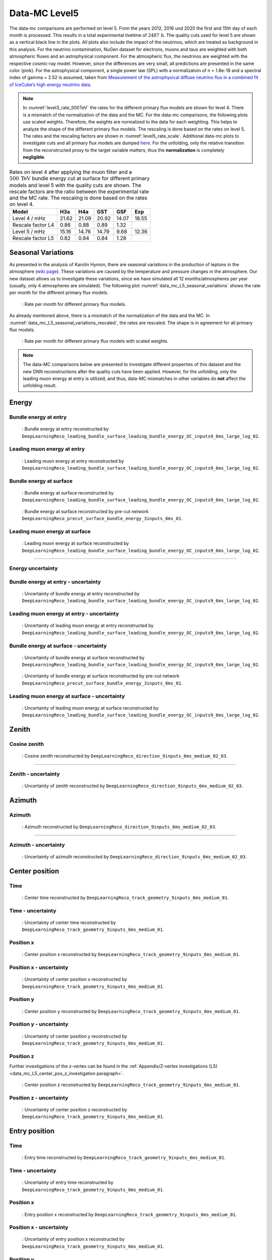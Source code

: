 .. _data-mc level 5 paragraph:
Data-MC Level5
##############

The data-mc comparisons are performed on level 5. From the years 2012, 2016 und 2020 the first and 15th day of each month is processed. This results in a total experimental livetime 
of :math:`2487\,\mathrm{h}`. The quality cuts used for level 5 are shown as a vertical black line in the plots. All plots also include the impact of the neutrinos, which are treated as background in 
this analysis. For the neutrino contamination, NuGen dataset for electrons, muons and taus 
are weighted with both atmospheric fluxes and an astrophysical component. For the atmospheric flux, 
the neutrinos are weighted with the respective cosmic-ray model. However, since the differences are very small, all predictions are presented in the same color (pink). For the astrophysical component, 
a single power law (SPL) with a normalizatoin of n = 1.8e-18 and a spectral index of gamma = 2.52 is assumed, taken from `Measurement of the astrophysical diffuse neutrino flux
in a combined fit of IceCube’s high energy neutrino data <https://pos.sissa.it/444/1064/pdf>`_.

.. note::
    In :numref:`level3_rate_500TeV` the rates for the different primary flux models are shown for level 4. There is a mismatch of the normalization of the data and the MC.
    For the data-mc comparisons, the following plots use scaled weights. Therefore, the weights are normalized to the data for each weighting. This helps to analyze the shape of the different primary flux models. The rescaling is done based on the rates on level 5.
    The rates and the rescaling factors are shown in :numref:`level5_rate_scale`.
    Additional data-mc plots to investigate cuts and all primary flux models are dumped `here <https://drive.google.com/drive/u/1/folders/1I2AD9wdWzaljAYM9xC5AESsnW1lxuq96>`_. For the unfolding, only the relative transition from the reconstructed proxy to the target variable matters, thus the **normalization** is completely **negligible**.

.. _level5_rate_scale:
.. list-table:: Rates on level 4 after applying the muon filter and a :math:`500\,\mathrm{TeV}` bundle energy cut at surface for different primary models and level 5 with the quality cuts are shown. The rescale factors are the ratio between the experimental rate and the MC rate. The rescaling is done based on the rates on level 4.
  :header-rows: 1

  * - Model
    - H3a
    - H4a
    - GST
    - GSF
    - Exp
  * - Level 4 / mHz
    - 21.62
    - 21.09
    - 20.92
    - 14.07
    - 18.55
  * - Rescale factor L4
    - 0.86
    - 0.88
    - 0.89
    - 1.32
    - 
  * - Level 5 / mHz
    - 15.16
    - 14.76
    - 14.79
    -  9.68
    - 12.36
  * - Rescale factor L5
    - 0.82
    - 0.84
    - 0.84
    - 1.28
    -

Seasonal Variations 
------------------- 

As presented in the analysis of Karolin Hymon, there are seasonal 
variations in the production of leptons in the atmosphere (`wiki page <https://user-web.icecube.wisc.edu/~khymon/SeasonalVariationsUnfolding/Index.html>`_). These variations are caused by the temperature and pressure changes in the atmosphere. Our new dataset allows us to investigate these variations, since we have simulated all 12 months/atmospheres per year (usually, only 4 atmospheres are simulated). The following plot :numref:`data_mc_L5_seasonal_variations` shows the rate per month for the different primary flux models. 


.. _data_mc_L5_seasonal_variations:
.. figure:: images/plots/selection/new/level5/rate_per_month_level5.png
    :width: 600px

    : Rate per month for different primary flux models.

As already mentioned above, there is a mismatch of the normalization of the data and the MC. 
In :numref:`data_mc_L5_seasonal_variations_rescaled`, the rates are rescaled. The shape is in agreement for all primary flux models. 

.. _data_mc_L5_seasonal_variations_rescaled:
.. figure:: images/plots/selection/new/level5/rate_per_month_level5_scaled_weights.png
    :width: 600px

    : Rate per month for different primary flux models with scaled weights.

.. note::
    The data-MC comparisons below are presented to investigate different properties of this dataset and
    the new DNN reconstructions after the quality cuts have been applied. However, for the unfolding, only the leading muon energy at entry is utilized, and thus, 
    data-MC mismatches in other variables do **not** affect the unfolding result.

Energy 
------

.. First of all, the energy distributions of the muon energy at surface and the reconstructed leading muon energy at entry is shown for the 
.. four different primary flux models to see their impact. 

.. .. figure:: images/plots/data_mc/data_mc_level5/primary_flux_ratio_MCLabelsLeadingMuons_muon_energy_first_mctree.png
..     :width: 600px

..     : Muon energy at surface for different primary flux models.

.. .. figure:: images/plots/data_mc/data_mc_level5/primary_flux_ratio_DeepLearningReco_leading_bundle_surface_leading_bundle_energy_OC_inputs9_6ms_large_log_02_entry_energy.png
..     :width: 600px

..     : Reconstructed muon energy at entry for different primary flux models
..     (``DeepLearningReco_leading_bundle_surface_leading_bundle_energy_OC_inputs9_6ms_large_log_02``).

.. ----

Bundle energy at entry 
++++++++++++++++++++++



.. _data_mc_L5_bundle_energy_at_entry_GSF:
.. figure:: images/plots/selection/new/level5/data_mc_energy_hist_DeepLearningReco_leading_bundle_surface_leading_bundle_energy_OC_inputs9_6ms_large_log_02_bundle_energy_at_entry_all_weightings.png
    :width: 600px

    : Bundle energy at entry reconstructed by ``DeepLearningReco_leading_bundle_surface_leading_bundle_energy_OC_inputs9_6ms_large_log_02``. 


Leading muon energy at entry 
++++++++++++++++++++++++++++

.. _data_mc_L5_leading_muon_energy_at_entry_GSF:
.. figure:: images/plots/selection/new/level5/data_mc_energy_hist_DeepLearningReco_leading_bundle_surface_leading_bundle_energy_OC_inputs9_6ms_large_log_02_entry_energy_all_weightings.png
    :width: 600px

    : Leading muon energy at entry reconstructed by ``DeepLearningReco_leading_bundle_surface_leading_bundle_energy_OC_inputs9_6ms_large_log_02``.



Bundle energy at surface 
++++++++++++++++++++++++

.. _data_mc_L5_bundle_energy_at_surface_GSF:
.. figure:: images/plots/selection/new/level5/data_mc_energy_hist_DeepLearningReco_leading_bundle_surface_leading_bundle_energy_OC_inputs9_6ms_large_log_02_bundle_energy_in_mctree_all_weightings.png
    :width: 600px

    : Bundle energy at surface reconstructed by ``DeepLearningReco_leading_bundle_surface_leading_bundle_energy_OC_inputs9_6ms_large_log_02``.


.. _data_mc_L5_bundle_energy_at_surface_precut_GSF:
.. figure:: images/plots/selection/new/level5/data_mc_energy_hist_DeepLearningReco_precut_surface_bundle_energy_3inputs_6ms_01_bundle_energy_in_mctree_all_weightings.png
    :width: 600px

    : Bundle energy at surface reconstructed by pre-cut network  ``DeepLearningReco_precut_surface_bundle_energy_3inputs_6ms_01``.


Leading muon energy at surface 
++++++++++++++++++++++++++++++

.. _data_mc_L5_leading_muon_energy_at_surface_GSF:
.. figure:: images/plots/selection/new/level5/data_mc_energy_hist_DeepLearningReco_leading_bundle_surface_leading_bundle_energy_OC_inputs9_6ms_large_log_02_muon_energy_first_mctree_all_weightings.png
    :width: 600px

    : Leading muon energy at surface reconstructed by ``DeepLearningReco_leading_bundle_surface_leading_bundle_energy_OC_inputs9_6ms_large_log_02``.


----

Energy uncertainty 
++++++++++++++++++

Bundle energy at entry - uncertainty
++++++++++++++++++++++++++++++++++++

.. _data_mc_L5_bundle_energy_at_entry_uncertainty_GSF:
.. figure:: images/plots/selection/new/level5/data_mc_energy_hist_log_uncertainty_DeepLearningReco_leading_bundle_surface_leading_bundle_energy_OC_inputs9_6ms_large_log_02_bundle_energy_at_entry_all_weightings.png
    :width: 600px

    : Uncertainty of bundle energy at entry reconstructed by ``DeepLearningReco_leading_bundle_surface_leading_bundle_energy_OC_inputs9_6ms_large_log_02``.


Leading muon energy at entry - uncertainty
++++++++++++++++++++++++++++++++++++++++++

.. _data_mc_L5_leading_muon_energy_at_entry_uncertainty_GSF:
.. figure:: images/plots/selection/new/level5/data_mc_energy_hist_log_uncertainty_DeepLearningReco_leading_bundle_surface_leading_bundle_energy_OC_inputs9_6ms_large_log_02_entry_energy_all_weightings.png
    :width: 600px

    : Uncertainty of leading muon energy at entry reconstructed by ``DeepLearningReco_leading_bundle_surface_leading_bundle_energy_OC_inputs9_6ms_large_log_02``.



Bundle energy at surface - uncertainty
++++++++++++++++++++++++++++++++++++++

.. _data_mc_L5_bundle_energy_at_surface_uncertainty_GSF:
.. figure:: images/plots/selection/new/level5/data_mc_energy_hist_log_uncertainty_DeepLearningReco_leading_bundle_surface_leading_bundle_energy_OC_inputs9_6ms_large_log_02_bundle_energy_in_mctree_all_weightings.png
    :width: 600px

    : Uncertainty of bundle energy at surface reconstructed by ``DeepLearningReco_leading_bundle_surface_leading_bundle_energy_OC_inputs9_6ms_large_log_02``.

.. _data_mc_L5_bundle_energy_at_surface_precut_uncertainty_GSF:
.. figure:: images/plots/selection/new/level5/data_mc_energy_hist_log_uncertainty_DeepLearningReco_precut_surface_bundle_energy_3inputs_6ms_01_bundle_energy_in_mctree_all_weightings.png
    :width: 600px

    : Uncertainty of bundle energy at surface reconstructed by pre-cut network ``DeepLearningReco_precut_surface_bundle_energy_3inputs_6ms_01``.

Leading muon energy at surface - uncertainty
++++++++++++++++++++++++++++++++++++++++++++

.. _data_mc_L5_leading_muon_energy_surface_uncertainty_GSF:
.. figure:: images/plots/selection/new/level5/data_mc_energy_hist_log_uncertainty_DeepLearningReco_leading_bundle_surface_leading_bundle_energy_OC_inputs9_6ms_large_log_02_muon_energy_first_mctree_all_weightings.png
    :width: 600px

    : Uncertainty of leading muon energy at surface reconstructed by ``DeepLearningReco_leading_bundle_surface_leading_bundle_energy_OC_inputs9_6ms_large_log_02``.


Zenith 
------

Cosine zenith
+++++++++++++

.. _data_mc_L5_cos_zenith_all_weightings:
.. figure:: images/plots/selection/new/level5/data_mc_cos_zenith_hist_DeepLearningReco_direction_9inputs_6ms_medium_02_03_cos_zenith_all_weightings.png
    :width: 600px

    : Cosine zenith reconstructed by ``DeepLearningReco_direction_9inputs_6ms_medium_02_03``.


----

Zenith - uncertainty
++++++++++++++++++++

.. _data_mc_L5_cos_zenith_GSF_uncertainty:
.. figure:: images/plots/selection/new/level5/data_mc_cos_zenith_hist_uncertainty_DeepLearningReco_direction_9inputs_6ms_medium_02_03_cos_zenith_all_weightings.png
    :width: 600px

    : Uncertainty of zenith reconstructed by ``DeepLearningReco_direction_9inputs_6ms_medium_02_03``.


Azimuth
-------

Azimuth 
+++++++

.. _data_mc_L5_azimuth_GSF:
.. figure:: images/plots/selection/new/level5/data_mc_azimuth_hist_DeepLearningReco_direction_9inputs_6ms_medium_02_03_azimuth_all_weightings.png
    :width: 600px

    : Azimuth reconstructed by ``DeepLearningReco_direction_9inputs_6ms_medium_02_03``.

----

Azimuth - uncertainty
+++++++++++++++++++++

.. _data_mc_L5_azimuth_GSF_uncertainty:
.. figure:: images/plots/selection/new/level5/data_mc_azimuth_hist_uncertainty_DeepLearningReco_direction_9inputs_6ms_medium_02_03_azimuth_all_weightings.png
    :width: 600px

    : Uncertainty of azimuth reconstructed by ``DeepLearningReco_direction_9inputs_6ms_medium_02_03``.


Center position 
---------------

Time 
++++

.. _data_mc_L5_center_pos_t_GSF:
.. figure:: images/plots/selection/new/level5/data_mc_center_pos_t_DeepLearningReco_track_geometry_9inputs_6ms_medium_01_all_weightings.png
    :width: 600px

    : Center time reconstructed by ``DeepLearningReco_track_geometry_9inputs_6ms_medium_01``.


Time - uncertainty
++++++++++++++++++

.. _data_mc_L5_center_pos_t_uncertainty_GSF:
.. figure:: images/plots/selection/new/level5/data_mc_center_pos_t_uncertainty_DeepLearningReco_track_geometry_9inputs_6ms_medium_01_all_weightings.png
    :width: 600px

    : Uncertainty of center time reconstructed by ``DeepLearningReco_track_geometry_9inputs_6ms_medium_01``.


Position x 
+++++++++++

.. _data_mc_L5_center_pos_x_GSF:
.. figure:: images/plots/selection/new/level5/data_mc_center_pos_x_DeepLearningReco_track_geometry_9inputs_6ms_medium_01_all_weightings.png
    :width: 600px

    : Center position x reconstructed by ``DeepLearningReco_track_geometry_9inputs_6ms_medium_01``.



Position x - uncertainty
++++++++++++++++++++++++

.. _data_mc_L5_center_pos_x_uncertainty_GSF:
.. figure:: images/plots/selection/new/level5/data_mc_center_pos_x_uncertainty_DeepLearningReco_track_geometry_9inputs_6ms_medium_01_all_weightings.png
    :width: 600px

    : Uncertainty of center position x reconstructed by ``DeepLearningReco_track_geometry_9inputs_6ms_medium_01``.


Position y
++++++++++

.. _data_mc_L5_center_pos_y_GSF:
.. figure:: images/plots/selection/new/level5/data_mc_center_pos_y_DeepLearningReco_track_geometry_9inputs_6ms_medium_01_all_weightings.png
    :width: 600px

    : Center position y reconstructed by ``DeepLearningReco_track_geometry_9inputs_6ms_medium_01``.


Position y - uncertainty
++++++++++++++++++++++++

.. _data_mc_L5_center_pos_y_uncertainty_GSF:
.. figure:: images/plots/selection/new/level5/data_mc_center_pos_y_uncertainty_DeepLearningReco_track_geometry_9inputs_6ms_medium_01_all_weightings.png
    :width: 600px

    : Uncertainty of center position y reconstructed by ``DeepLearningReco_track_geometry_9inputs_6ms_medium_01``.

Position z
++++++++++

Further investigations of the z-vertex can be found in the 
:ref:`Appendix/Z-vertex investigations (L5) <data_mc_L5_center_pos_z_investigation paragraph>`.

.. _data_mc_L5_center_pos_z_GSF:
.. figure:: images/plots/selection/new/level5/data_mc_center_pos_z_DeepLearningReco_track_geometry_9inputs_6ms_medium_01_all_weightings.png
    :width: 600px

    : Center position z reconstructed by ``DeepLearningReco_track_geometry_9inputs_6ms_medium_01``.

Position z - uncertainty
++++++++++++++++++++++++

.. _data_mc_L5_center_pos_z_uncertainty_GSF:
.. figure:: images/plots/selection/new/level5/data_mc_center_pos_z_uncertainty_DeepLearningReco_track_geometry_9inputs_6ms_medium_01_all_weightings.png
    :width: 600px

    : Uncertainty of center position z reconstructed by ``DeepLearningReco_track_geometry_9inputs_6ms_medium_01``.


Entry position
--------------

Time 
++++

.. _data_mc_L5_entry_pos_t_GSF:
.. figure:: images/plots/selection/new/level5/data_mc_entry_pos_t_DeepLearningReco_track_geometry_9inputs_6ms_medium_01_all_weightings.png
    :width: 600px

    : Entry time reconstructed by ``DeepLearningReco_track_geometry_9inputs_6ms_medium_01``.


Time - uncertainty
++++++++++++++++++

.. _data_mc_L5_entry_pos_t_uncertainty_GSF:
.. figure:: images/plots/selection/new/level5/data_mc_entry_pos_t_uncertainty_DeepLearningReco_track_geometry_9inputs_6ms_medium_01_all_weightings.png
    :width: 600px

    : Uncertainty of entry time reconstructed by ``DeepLearningReco_track_geometry_9inputs_6ms_medium_01``.


Position x
+++++++++++

.. _data_mc_L5_entry_pos_x_GSF:
.. figure:: images/plots/selection/new/level5/data_mc_entry_pos_x_DeepLearningReco_track_geometry_9inputs_6ms_medium_01_all_weightings.png
    :width: 600px

    : Entry position x reconstructed by ``DeepLearningReco_track_geometry_9inputs_6ms_medium_01``.

Position x - uncertainty
++++++++++++++++++++++++

.. _data_mc_L5_entry_pos_x_uncertainty_GSF:
.. figure:: images/plots/selection/new/level5/data_mc_entry_pos_x_uncertainty_DeepLearningReco_track_geometry_9inputs_6ms_medium_01_all_weightings.png
    :width: 600px

    : Uncertainty of entry position x reconstructed by ``DeepLearningReco_track_geometry_9inputs_6ms_medium_01``.

Position y
++++++++++

.. _data_mc_L5_entry_pos_y_GSF:
.. figure:: images/plots/selection/new/level5/data_mc_entry_pos_y_DeepLearningReco_track_geometry_9inputs_6ms_medium_01_all_weightings.png
    :width: 600px

    : Entry position y reconstructed by ``DeepLearningReco_track_geometry_9inputs_6ms_medium_01``.


Position y - uncertainty
++++++++++++++++++++++++

.. _data_mc_L5_entry_pos_y_uncertainty_GSF:
.. figure:: images/plots/selection/new/level5/data_mc_entry_pos_y_uncertainty_DeepLearningReco_track_geometry_9inputs_6ms_medium_01_all_weightings.png
    :width: 600px

    : Uncertainty of entry position y reconstructed by ``DeepLearningReco_track_geometry_9inputs_6ms_medium_01``.

Position z
++++++++++

Further investigations of the z-vertex can be found in the 
:ref:`Appendix/Z-vertex investigations (L5) <data_mc_L5_center_pos_z_investigation paragraph>`.

.. _data_mc_L5_entry_pos_z_GSF:
.. figure:: images/plots/selection/new/level5/data_mc_entry_pos_z_DeepLearningReco_track_geometry_9inputs_6ms_medium_01_all_weightings.png
    :width: 600px

    : Entry position z reconstructed by ``DeepLearningReco_track_geometry_9inputs_6ms_medium_01``.


Position z - uncertainty
++++++++++++++++++++++++

.. _data_mc_L5_entry_pos_z_uncertainty_GSF:
.. figure:: images/plots/selection/new/level5/data_mc_entry_pos_z_uncertainty_DeepLearningReco_track_geometry_9inputs_6ms_medium_01_all_weightings.png
    :width: 600px

    : Uncertainty of entry position z reconstructed by ``DeepLearningReco_track_geometry_9inputs_6ms_medium_01``.

Propagation length
------------------

Total propagation length 
++++++++++++++++++++++++


.. _data_mc_L5_total_propagation_length_GSF:
.. figure:: images/plots/selection/new/level5/data_mc_length_DeepLearningReco_track_geometry_9inputs_6ms_medium_01_all_weightings.png
    :width: 600px

    : Propagation length reconstructed by ``DeepLearningReco_track_geometry_9inputs_6ms_medium_01``.

Length in detector 
++++++++++++++++++

.. _data_mc_L5_length_in_detector_GSF:
.. figure:: images/plots/selection/new/level5/data_mc_length_in_detector_DeepLearningReco_track_geometry_9inputs_6ms_medium_01_all_weightings.png
    :width: 600px

    : Length in detector reconstructed by ``DeepLearningReco_track_geometry_9inputs_6ms_medium_01``.

Total propagation length - uncertainty
++++++++++++++++++++++++++++++++++++++

.. _data_mc_L5_total_propagation_length_uncertainty_GSF:
.. figure:: images/plots/selection/new/level5/data_mc_Length_uncertainty_DeepLearningReco_track_geometry_9inputs_6ms_medium_01_all_weightings.png
    :width: 600px

    : Uncertainty of propagation length reconstructed by ``DeepLearningReco_track_geometry_9inputs_6ms_medium_01``.


Length in detector - uncertainty
++++++++++++++++++++++++++++++++

.. _data_mc_L5_length_in_detector_uncertainty_GSF:
.. figure:: images/plots/selection/new/level5/data_mc_LengthInDetector_uncertainty_DeepLearningReco_track_geometry_9inputs_6ms_medium_01_all_weightings.png
    :width: 600px

    : Uncertainty of length in detector reconstructed by ``DeepLearningReco_track_geometry_9inputs_6ms_medium_01``.


Systematics
-----------

Detailed information about the systematics used for this analysis can 
be found :ref:`here <systematics_unfolding>`.

Further plots with all 4 primary models can be found in the Google docs `here <https://drive.google.com/drive/u/1/folders/1j7sUN6sYLJ1CpdZGJgEuajQNcStbZRsr>`_.

.. note::
    In the following, the impact of the ice systematics is investigated for three different properties: the bundle energy at entry, the cos(zenith) and the z-vertex. However, these variables are **not** used for the unfolding, and thus they are negligible for the analysis. They are presented here to visualize the impact of the ice systematics on different variables at this selection stage, level 5.

Bundle energy at entry
++++++++++++++++++++++

.. _data_mc_L5_sys_bundle_energy_at_entry_Absorption_GSF:
.. figure:: images/plots/data_mc/data_mc_level5/data_mc_sys_energy_DeepLearningReco_leading_bundle_surface_leading_bundle_energy_OC_inputs9_6ms_large_log_02_bundle_energy_at_entry_Absorption_GSF_5_sys_bins.png
    :width: 600px

    : **Absorption** effect on bundle energy at entry reconstructed by ``DeepLearningReco_leading_bundle_surface_leading_bundle_energy_OC_inputs9_6ms_large_log_02``.

.. _data_mc_L5_sys_bundle_energy_at_entry_DOMEfficiency_GSF:
.. figure:: images/plots/data_mc/data_mc_level5/data_mc_sys_energy_DeepLearningReco_leading_bundle_surface_leading_bundle_energy_OC_inputs9_6ms_large_log_02_bundle_energy_at_entry_DOMEfficiency_GSF_5_sys_bins.png
    :width: 600px

    : **DOM efficiency** effect on bundle energy at entry reconstructed by ``DeepLearningReco_leading_bundle_surface_leading_bundle_energy_OC_inputs9_6ms_large_log_02``.

.. _data_mc_L5_sys_bundle_energy_at_entry_HoleiceForward_Unified_p0_GSF:
.. figure:: images/plots/data_mc/data_mc_level5/data_mc_sys_energy_DeepLearningReco_leading_bundle_surface_leading_bundle_energy_OC_inputs9_6ms_large_log_02_bundle_energy_at_entry_HoleiceForward_Unified_p0_GSF_5_sys_bins.png
    :width: 600px 

    : **Hole ice forward unified p0** effect on bundle energy at entry reconstructed by ``DeepLearningReco_leading_bundle_surface_leading_bundle_energy_OC_inputs9_6ms_large_log_02``.

.. _data_mc_L5_sys_bundle_energy_at_entry_HoleiceForward_Unified_p1_GSF:
.. figure:: images/plots/data_mc/data_mc_level5/data_mc_sys_energy_DeepLearningReco_leading_bundle_surface_leading_bundle_energy_OC_inputs9_6ms_large_log_02_bundle_energy_at_entry_HoleiceForward_Unified_p1_GSF_5_sys_bins.png 
    :width: 600px

    : **Hole ice forward unified p1** effect on bundle energy at entry reconstructed by ``DeepLearningReco_leading_bundle_surface_leading_bundle_energy_OC_inputs9_6ms_large_log_02``.

.. _data_mc_L5_sys_bundle_energy_at_entry_Scattering_GSF:
.. figure:: images/plots/data_mc/data_mc_level5/data_mc_sys_energy_DeepLearningReco_leading_bundle_surface_leading_bundle_energy_OC_inputs9_6ms_large_log_02_bundle_energy_at_entry_Scattering_GSF_5_sys_bins.png
    :width: 600px

    : **Scattering** effect on bundle energy at entry reconstructed by ``DeepLearningReco_leading_bundle_surface_leading_bundle_energy_OC_inputs9_6ms_large_log_02``.

Cosine zenith
+++++++++++++

.. _data_mc_L5_sys_cos_zenith_Absorption_GSF:
.. figure:: images/plots/data_mc/data_mc_level5/data_mc_sys_DeepLearningReco_direction_9inputs_6ms_medium_02_03_cos_zenith_Absorption_GSF_5_sys_bins.png
    :width: 600px

    : **Absorption** effect on cosine zenith reconstructed by ``DeepLearningReco_direction_9inputs_6ms_medium_02_03``.

.. _data_mc_L5_sys_cos_zenith_DOMEfficiency_GSF:
.. figure:: images/plots/data_mc/data_mc_level5/data_mc_sys_DeepLearningReco_direction_9inputs_6ms_medium_02_03_cos_zenith_DOMEfficiency_GSF_5_sys_bins.png
    :width: 600px

    : **DOM efficiency** effect on cosine zenith reconstructed by ``DeepLearningReco_direction_9inputs_6ms_medium_02_03``.

.. _data_mc_L5_sys_cos_zenith_HoleiceForward_Unified_p0_GSF:
.. figure:: images/plots/data_mc/data_mc_level5/data_mc_sys_DeepLearningReco_direction_9inputs_6ms_medium_02_03_cos_zenith_HoleIceForward_Unified_p0_GSF_5_sys_bins.png
    :width: 600px

    : **Hole ice forward unified p0** effect on cosine zenith reconstructed by ``DeepLearningReco_direction_9inputs_6ms_medium_02_03``.

.. _data_mc_L5_sys_cos_zenith_HoleiceForward_Unified_p1_GSF:
.. figure:: images/plots/data_mc/data_mc_level5/data_mc_sys_DeepLearningReco_direction_9inputs_6ms_medium_02_03_cos_zenith_HoleIceForward_Unified_p1_GSF_5_sys_bins.png
    :width: 600px

    : **Hole ice forward unified p1** effect on cosine zenith reconstructed by ``DeepLearningReco_direction_9inputs_6ms_medium_02_03``.

.. _data_mc_L5_sys_cos_zenith_Scattering_GSF:
.. figure:: images/plots/data_mc/data_mc_level5/data_mc_sys_DeepLearningReco_direction_9inputs_6ms_medium_02_03_cos_zenith_Scattering_GSF_5_sys_bins.png
    :width: 600px

    : **Scattering** effect on cosine zenith reconstructed by ``DeepLearningReco_direction_9inputs_6ms_medium_02_03``.


Center position z
+++++++++++++++++

.. _data_mc_L5_sys_center_pos_z_Absorption_GSF:
.. figure:: images/plots/data_mc/data_mc_level5/data_mc_sys_DeepLearningReco_track_geometry_9inputs_6ms_medium_01_center_pos_z_Absorption_GSF_5_sys_bins.png
    :width: 600px

    : **Absorption** effect on center position z reconstructed by ``DeepLearningReco_track_geometry_9inputs_6ms_medium_01``. 

.. _data_mc_L5_sys_center_pos_z_DOMEfficiency_GSF:
.. figure:: images/plots/data_mc/data_mc_level5/data_mc_sys_DeepLearningReco_track_geometry_9inputs_6ms_medium_01_center_pos_z_DOMEfficiency_GSF_5_sys_bins.png
    :width: 600px 

    : **DOM efficiency** effect on center position z reconstructed by ``DeepLearningReco_track_geometry_9inputs_6ms_medium_01``.

.. _data_mc_L5_sys_center_pos_z_HoleiceForward_Unified_p0_GSF:
.. figure:: images/plots/data_mc/data_mc_level5/data_mc_sys_DeepLearningReco_track_geometry_9inputs_6ms_medium_01_center_pos_z_HoleIceForward_Unified_p0_GSF_5_sys_bins.png
    :width: 600px

    : **Hole ice forward unified p0** effect on center position z reconstructed by ``DeepLearningReco_track_geometry_9inputs_6ms_medium_01``.

.. _data_mc_L5_sys_center_pos_z_HoleiceForward_Unified_p1_GSF:
.. figure:: images/plots/data_mc/data_mc_level5/data_mc_sys_DeepLearningReco_track_geometry_9inputs_6ms_medium_01_center_pos_z_HoleIceForward_Unified_p1_GSF_5_sys_bins.png
    :width: 600px

    : **Hole ice forward unified p1** effect on center position z reconstructed by ``DeepLearningReco_track_geometry_9inputs_6ms_medium_01``.

.. _data_mc_L5_sys_center_pos_z_Scattering_GSF:
.. figure:: images/plots/data_mc/data_mc_level5/data_mc_sys_DeepLearningReco_track_geometry_9inputs_6ms_medium_01_center_pos_z_Scattering_GSF_5_sys_bins.png
    :width: 600px

    : **Scattering** effect on center position z reconstructed by ``DeepLearningReco_track_geometry_9inputs_6ms_medium_01``.